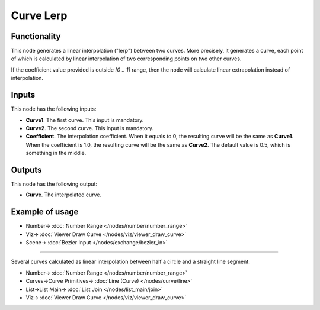 Curve Lerp
==========

.. image:: https://user-images.githubusercontent.com/14288520/211165837-39a6b37f-d3e0-4c1d-bf6f-6eeaa8805e75.png
  :target: https://user-images.githubusercontent.com/14288520/211165837-39a6b37f-d3e0-4c1d-bf6f-6eeaa8805e75.png

Functionality
-------------

This node generates a linear interpolation ("lerp") between two curves. More
precisely, it generates a curve, each point of which is calculated by linear
interpolation of two corresponding points on two other curves.

.. image:: https://user-images.githubusercontent.com/14288520/211166063-a3dc6c4f-6ed2-4321-a88c-169d36f828ee.png
  :target: https://user-images.githubusercontent.com/14288520/211166063-a3dc6c4f-6ed2-4321-a88c-169d36f828ee.png

If the coefficient value provided is outside `[0 .. 1]` range, then the node
will calculate linear extrapolation instead of interpolation.

.. image:: https://user-images.githubusercontent.com/14288520/211166242-49779c9d-e6d5-47c5-9090-568f387713d0.png
  :target: https://user-images.githubusercontent.com/14288520/211166242-49779c9d-e6d5-47c5-9090-568f387713d0.png

Inputs
------

This node has the following inputs:

* **Curve1**. The first curve. This input is mandatory.
* **Curve2**. The second curve. This input is mandatory.
* **Coefficient**. The interpolation coefficient. When it equals to 0, the
  resulting curve will be the same as **Curve1**. When the coefficient is 1.0,
  the resulting curve will be the same as **Curve2**. The default value is 0.5,
  which is something in the middle.

.. image:: https://user-images.githubusercontent.com/14288520/211166461-2487e5d9-ea83-4d30-9872-2f2f2350c1c5.png
  :target: https://user-images.githubusercontent.com/14288520/211166461-2487e5d9-ea83-4d30-9872-2f2f2350c1c5.png

Outputs
-------

This node has the following output:

* **Curve**. The interpolated curve.

Example of usage
----------------

.. image:: https://user-images.githubusercontent.com/14288520/211166583-a13c966d-efd9-4fdb-9055-ec3a97dbcd7f.png
  :target: https://user-images.githubusercontent.com/14288520/211166583-a13c966d-efd9-4fdb-9055-ec3a97dbcd7f.png

* Number-> :doc:`Number Range </nodes/number/number_range>`
* Viz-> :doc:`Viewer Draw Curve </nodes/viz/viewer_draw_curve>`
* Scene-> :doc:`Bezier Input </nodes/exchange/bezier_in>`

---------

Several curves calculated as linear interpolation between half a circle and a straight line segment:

.. image:: https://user-images.githubusercontent.com/14288520/211166710-5e0a177e-971e-4ebf-a2e4-35da6b3cbfbb.png
  :target: https://user-images.githubusercontent.com/14288520/211166710-5e0a177e-971e-4ebf-a2e4-35da6b3cbfbb.png

* Number-> :doc:`Number Range </nodes/number/number_range>`
* Curves->Curve Primitives-> :doc:`Line (Curve) </nodes/curve/line>`
* List->List Main-> :doc:`List Join </nodes/list_main/join>`
* Viz-> :doc:`Viewer Draw Curve </nodes/viz/viewer_draw_curve>`